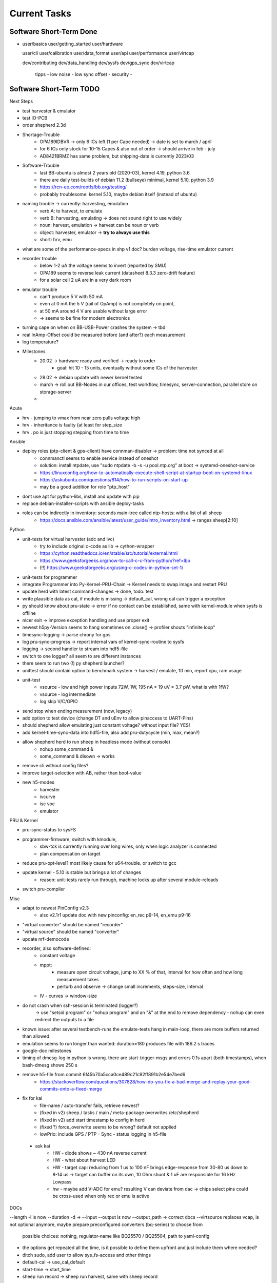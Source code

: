 Current Tasks
=============

Software Short-Term Done
------------------------

-

   user/basics
   user/getting_started
   user/hardware

   user/cli
   user/calibration
   user/data_format
   user/api
   user/performance
   user/virtcap

   dev/contributing
   dev/data_handling
   dev/sysfs
   dev/gps_sync
   dev/virtcap

    tipps
    - low noise
    - low sync offset
    - security
    -

Software Short-Term TODO
------------------------

Next Steps

- test harvester & emulator
- test IO-PCB
- order shepherd 2.3d
- Shortage-Trouble
    - OPA189IDBVR -> only 6 ICs left (1 per Cape needed) -> date is set to march / april
    - for 6 ICs only stock for 10-15 Capes & also out of order -> should arrive in feb - july
    - AD8421BRMZ has same problem, but shipping-date is currently 2023/03
- Software-Trouble
    - last BB-ubuntu is almost 2 years old (2020-03), kernel 4.19, python 3.6
    - there are daily test-builds of debian 11.2 (bullseye) minimal, kernel 5.10, python 3.9
    - https://rcn-ee.com/rootfs/bb.org/testing/
    - probably troublesome: kernel 5.10, maybe debian itself (instead of ubuntu)
- naming trouble -> currently: harvesting, emulation
    - verb A: to harvest, to emulate
    - verb B: harvesting, emulating -> does not sound right to use widely
    - noun: harvest, emulation -> harvest can be noun or verb
    - object: harvester, emulator -> **try to always use this**
    - short: hrv, emu
- what are some of the performance-specs in shp v1 doc? burden voltage, rise-time emulator current
- recorder trouble
    - below 1-2 uA the voltage seems to invert (reported by SMU)
    - OPA189 seems to reverse leak current (datasheet 8.3.3 zero-drift feature)
    - for a solar cell 2 uA are in a very dark room
- emulator trouble
    - can't produce 5 V with 50 mA
    - even at 0 mA the 5 V (rail of OpAmp) is not completely on point,
    - at 50 mA around 4 V are usable without large error
    - -> seems to be fine for modern electronics
- turning cape on when on BB-USB-Power crashes the system -> tbd
- real InAmp-Offset could be measured before (and after?) each measurement
- log temperature?
- Milestones
    - 20.02 -> hardware ready and verified -> ready to order
        - goal: hit 10 - 15 units, eventually without some ICs of the harvester
    - 28.02 -> debian update with newer kernel tested
    - march -> roll out BB-Nodes in our offices, test workflow, timesync, server-connection, parallel store on storage-server
    -

Acute

- hrv - jumping to vmax from near zero pulls voltage high
- hrv - inheritance is faulty (at least for step_size
- hrv . po is just stopping stepping from time to time


Ansible

- deploy roles (ptp-client & gps-client) have connman-disabler -> problem: time not synced at all
    - connmanctl seems to enable service instead of oneshot
    - solution: install ntpdate, use "sudo ntpdate -b -s -u pool.ntp.org" at boot -> systemd-oneshot-service
    - https://linuxconfig.org/how-to-automatically-execute-shell-script-at-startup-boot-on-systemd-linux
    - https://askubuntu.com/questions/814/how-to-run-scripts-on-start-up
    - may be a good addition for role "ptp_host"
- dont use apt for python-libs, install and update with pip
- replace debian-installer-scripts with ansible deploy-tasks
- roles can be indirectly in inventory: seconds main-tree called ntp-hosts: with a list of all sheep
    - https://docs.ansible.com/ansible/latest/user_guide/intro_inventory.html -> ranges sheep[2:10]

Python

- unit-tests for virtual harvester (adc and ivc)
    - try to include original c-code as lib -> cython-wrapper
    - https://cython.readthedocs.io/en/stable/src/tutorial/external.html
    - https://www.geeksforgeeks.org/how-to-call-c-c-from-python/?ref=lbp
    - (!!) https://www.geeksforgeeks.org/using-c-codes-in-python-set-1/
- unit-tests for programmer
- integrate Programmer into Py-Kernel-PRU-Chain -> Kernel needs to swap image and restart PRU
- update herd with latest command-changes -> done, todo: test
- write plausible data as cal, if module is missing -> default_cal, wrong cal can trigger a exception
- py should know about pru-state -> error if no contact can be established, same with kernel-module when sysfs is offline
- nicer exit -> improve exception handling and use proper exit
- newest h5py-Version seems to hang sometimes on .close() -> profiler shouts "infinite loop"
- timesync-logging -> parse chrony for gps
- log pru-sync-progress -> report internal vars of kernel-sync-routine to sysfs
- logging -> second handler to stream into hdf5-file
- switch to one logger? all seem to are different instances
- there seem to run two (!) py shepherd launcher?
- unittest should contain option to benchmark system -> harvest / emulate, 10 min, report cpu, ram usage
- unit-test
    - vsource - low and high power inputs 72W, 1W, 195 nA * 19 uV = 3.7 pW, what is with 1fW?
    - vsource - log intermediate
    - log skip V/C/GPIO
- send stop when ending measurement (now, legacy)
- add option to test device (change DT and uEnv to allow pinaccess to UART-Pins)
- should shepherd allow emulating just constant voltage? without input file? YES!
- add kernel-time-sync-data into hdf5-file, also add pru-dutycycle (min, max, mean?)
- allow shepherd herd to run sheep in headless mode (without console)
    - nohup some_command &
    - some_command & disown -> works
- remove cli without config files?
- improve target-selection with AB, rather than bool-value
- new h5-modes
    - harvester
    - ivcurve
    - isc voc
    - emulator

PRU & Kernel

- pru-sync-status to sysFS
- programmer-firmware, switch with kmodule,
    - sbw-tck is currently running over long wires, only when logic analyzer is connected
    - plan compensation on target

- reduce pru-opt-level? most likely cause for u64-trouble. or switch to gcc
- update kernel - 5.10 is stable but brings a lot of changes
    - reason: unit-tests rarely run through, machine locks up after several module-reloads
- switch pru-compiler

Misc

- adapt to newest PinConfig v2.3
    - also v2.1r1 update doc with new pinconfig: en_rec p9-14, en_emu p9-16
- "virtual converter" should be named "recorder"
- "virtual source" should be named "converter"
- update nrf-democode
- recorder, also software-defined:
    - constant voltage
    - mppt:
        - measure open circuit voltage, jump to XX % of that, interval for how often and how long measurement takes
        - perturb and observe -> change small increments, steps-size, interval
    - IV - curves -> window-size
- do not crash when ssh-session is terminated (logger?)
    -> use "setsid program" or "nohup program" and an "&" at the end to remove dependency
    - nohup can even redirect the outputs to a file
- known issue: after several testbench-runs the emulate-tests hang in main-loop, there are more buffers returned than allowed
- emulation seems to run longer than wanted: duration=180 produces file with 186.2 s traces
- google-doc milestones
- timing of dmesg-log in python is wrong. there are start-trigger-msgs and errors 0.1s apart (both timestamps), when bash-dmesg shows 250 s
- remove h5-file from commit 6f45b70a5cca0ce489c21c92ff891b2e54e7bed6
    - https://stackoverflow.com/questions/307828/how-do-you-fix-a-bad-merge-and-replay-your-good-commits-onto-a-fixed-merge

- fix for kai
    - file-name / auto-transfer fails, retrieve newest?
    - (fixed in v2) sheep / tasks / main / meta-package overwrites /etc/shepherd
    - (fixed in v2) add start timestamp to config in herd
    - (fixed ?) force_overwrite seems to be wrong? default not applied
    - lowPrio: include GPS / PTP - Sync - status logging in h5-file
 - ask kai
    - HW - diode shows ~ 430 nA reverse current
    - HW - what about harvest LED
    - HW - target cap: reducing from 1 us to 100 nF brings edge-response from 30-80 us down to 8-14 us -> target can buffer on its own, 10 Ohm shunt & 1 uF are responsible for 16 kHz Lowpass
    - hw - maybe add V-ADC for emu? resulting V can deviate from dac -> chips select pins could be cross-used when only rec or emu is active

DOCs

--length -l is now --duration -d ->
--input --output is now --output_path -> correct docs
--virtsource replaces vcap, is not optional anymore, maybe prepare preconfigured converters (bq-series) to choose from
         possible choices: nothing, regulator-name like BQ25570 / BQ25504, path to yaml-config
- the options get repeated all the time, is it possible to define them upfront and just include them where needed?
- ditch sudo, add user to allow sys_fs-access and other things
- default-cal -> use_cal_default
- start-time -> start_time
- sheep run record -> sheep run harvest, same with sheep record

Hardware Short-Term TODO
-----------------------------

- test cape v2.3r1
- finalize cape v2.3
- finalize target v2.3

Long-Term TODO
--------------

- WEB
- Future Work for vSource:
    - smaller error-margin / more resolution (similar to python-port): extend division-LUT
    - overhead from calc_inp_power could be moved to python, also with a cheap way to interpolate efficiency-LUT
    - interpolate LUTs -> cheapest would be to take 4 (or more) following bits of input and multiply them and the negative version with current and following LUT-Value, add, then shift right 5 bit to get mean
- harvesting - voltage-sweep
- test Link-Quality of targets over time, to specific points in time
    - map each node to each other -> ask carsten for code-sharing


Testbed - Software - Web-Interface
----------------------------------

- for global server access -> security concept needed
- measure ptp-performance with new cisco-switch
- get ptp-capable cisco-switch
- get proper wall-mounting for nodes

Software - Linux, Python
------------------------

- figure out a system to bulk-initialize scenario, measurement, but also individualize certain nodes if needed
   - build "default" one and deep-copy and individualize -> this could be part of a test-bed-module-handler
      - test-bed instantiates beaglebone-nodes [1..30] and user can hand target and harvest module to selected nodes
   - shepherd herd -> yaml -> per node config
- SSH speedproblem: cpu-encryption is slow, transfer is ~ 50 MBit with 100% CPU Usage
    - Crypto-Module brings ~ 25 MBit with < 30% CPU Usage
    - ssh should allow to switch to lower crypto after handshake, maybe even something that is fast for Crypto-Module

- i2c1 is only for target-pin-header and can be disabled by default (needed for target-programmer later)
- uart1 is disabled for now (to access pins in linux)
- calibration: switching main power to both targets shows, that the routes seem to have different current-readings for the same load! odd

Software - OpenOCD
------------------

- check for compatibility jtag, swd, spy-by-wire to new target ICs (eventually tunneled through PRU)
   - nRF52 (DFU / USB, SWD)
   - STM32L4 (SWD)
   - MSP430, MSP432, CC430 (JTAG, Serial, USB, Spy-By-Wire)
- currently not routed through PRU, just normal beagle-GPIO
- bring https://github.com/geissdoerfer/openocd/commits/am3358gpio mainline
    - git https://sourceforge.net/p/openocd/code/merge-requests/?status=open
    - gerrit http://openocd.zylin.com/#/q/status:open
- update OpenOCD-Instance with latest patch from kai
- OpenOCD seems to poll when still active after programming -> higher IO-Traffic
- bring OpenOCD-Patches to mainline
- SpyBiWire - solution to bring it to BBone, https://forum.43oh.com/topic/10035-4-wire-jtag-with-mspdebug-and-raspberry-pi-gpio/
